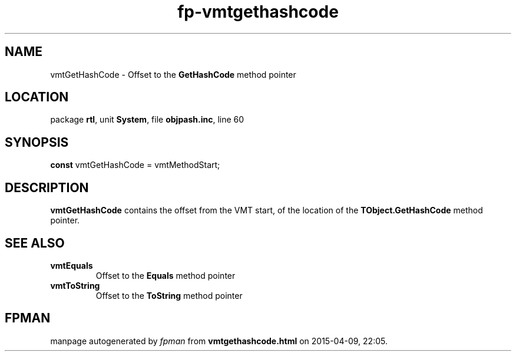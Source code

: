 .\" file autogenerated by fpman
.TH "fp-vmtgethashcode" 3 "2014-03-14" "fpman" "Free Pascal Programmer's Manual"
.SH NAME
vmtGetHashCode - Offset to the \fBGetHashCode\fR method pointer
.SH LOCATION
package \fBrtl\fR, unit \fBSystem\fR, file \fBobjpash.inc\fR, line 60
.SH SYNOPSIS
\fBconst\fR vmtGetHashCode = vmtMethodStart;

.SH DESCRIPTION
\fBvmtGetHashCode\fR contains the offset from the VMT start, of the location of the \fBTObject.GetHashCode\fR method pointer.


.SH SEE ALSO
.TP
.B vmtEquals
Offset to the \fBEquals\fR method pointer
.TP
.B vmtToString
Offset to the \fBToString\fR method pointer

.SH FPMAN
manpage autogenerated by \fIfpman\fR from \fBvmtgethashcode.html\fR on 2015-04-09, 22:05.

